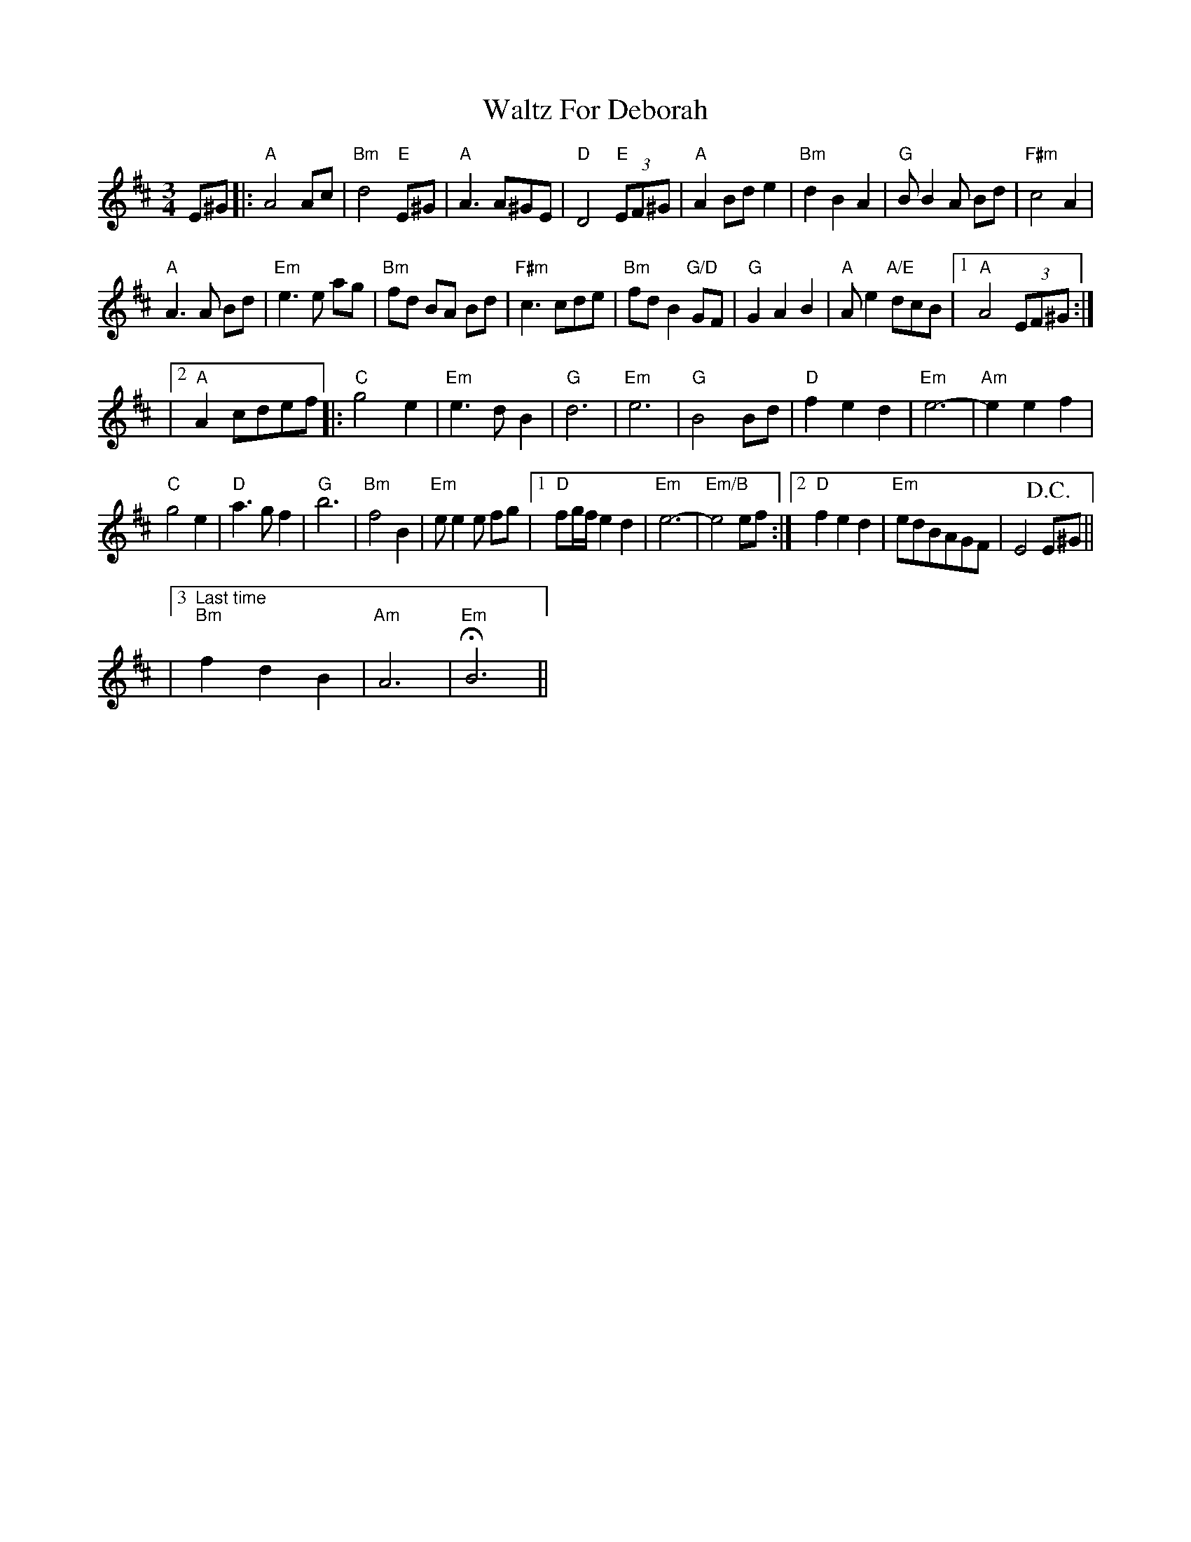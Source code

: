 X: 1
T: Waltz For Deborah
Z: Dave Marcus
S: https://thesession.org/tunes/14087#setting25557
R: waltz
M: 3/4
L: 1/8
K: Amix
E^G |: "A" A4 Ac|"Bm" d4 "E" E^G|"A" A3 A^GE |"D" D4 "E"(3EF^G |"A" A2 Bd e2 | "Bm" d2 B2 A2 | "G" B B2 A Bd |"F#m" c4 A2 |
"A" A3A Bd | "Em" e3e ag |"Bm" fd BA Bd | "F#m" c3 cde | "Bm" fdB2 "G/D"GF | "G" G2 A2 B2 | "A" A e2"A/E"dcB |1 "A" A4 (3EF^G:|
|2 "A" A2cdef |: "C" g4 e2 | "Em" e3 d B2| "G" d6 | "Em" e6 | "G" B4 Bd |"D" f2 e2 d2 | "Em" e6- | "Am" e2 e2 f2 |
"C" g4 e2 |"D" a3 g f2 | "G" b6 | "Bm" f4 B2 |"Em" ee2e fg |1 "D" fg/f/ e2 d2 | "Em" e6- | "Em/B"e4 ef :|2 "D" f2 e2 d2 | "Em" edBAGF| E4 +D.C.+ E^G ||
|3 "Last time" "Bm" f2 d2 B2 | "Am" A6- | "Em" HB6||

